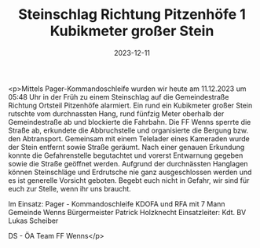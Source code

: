 #+TITLE: Steinschlag Richtung Pitzenhöfe 1 Kubikmeter großer Stein
#+DATE: 2023-12-11
#+FACEBOOK_URL: https://facebook.com/ffwenns/posts/725677246261397

<p>Mittels Pager-Kommandoschleife wurden wir heute am 11.12.2023 um 05:48 Uhr in der Früh zu einem Steinschlag auf die Gemeindestraße Richtung Ortsteil Pitzenhöfe alarmiert. Ein rund ein Kubikmeter großer Stein rutschte vom durchnassten Hang, rund fünfzig Meter oberhalb der Gemeindestraße ab und blockierte die Fahrbahn. Die FF Wenns sperrte die Straße ab, erkundete die Abbruchstelle und organisierte die Bergung bzw. den Abtransport. Gemeinsam mit einem Telelader eines Kameraden wurde der Stein entfernt sowie Straße geräumt. Nach einer genauen Erkundung konnte die Gefahrenstelle begutachtet und vorerst Entwarnung gegeben sowie die Straße geöffnet werden. Aufgrund der durchnässten Hanglagen können Steinschläge und Erdrutsche nie ganz ausgeschlossen werden und es ist generelle Vorsicht geboten. Begebt euch nicht in Gefahr, wir sind für euch zur Stelle, wenn ihr uns braucht. 

Im Einsatz:
Pager - Kommandoschleife
KDOFA und RFA mit 7 Mann 
Gemeinde Wenns
Bürgermeister Patrick Holzknecht 
Einsatzleiter: Kdt. BV Lukas Scheiber

DS - ÖA Team FF Wenns</p>
